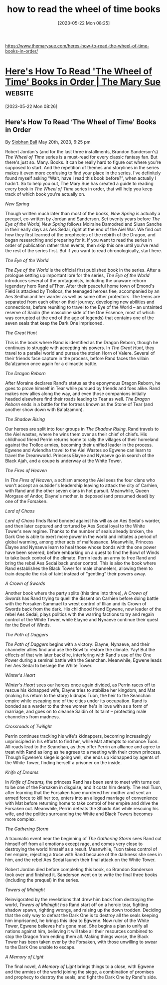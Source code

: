 #+title:      how to read the wheel of time books
#+date:       [2023-05-22 Mon 08:25]
#+filetags:   :books:fantasy:list:
#+identifier: 20230522T082537

https://www.themarysue.com/heres-how-to-read-the-wheel-of-time-books-in-order/

* [[https://www.themarysue.com/heres-how-to-read-the-wheel-of-time-books-in-order/][Here's How To Read 'The Wheel of Time' Books in Order | The Mary Sue]] :website:

[2023-05-22 Mon 08:26]

** Here's How To Read ‘The Wheel of Time' Books in Order

By [[https://www.themarysue.com/author/siobhan-ball/][Siobhan Ball]] May 20th, 2023, 6:25 pm

Robert Jordan's (and for the last three installments, Brandon Sanderson's) /The Wheel of Time/ series is a must-read for every classic fantasy fan. But there's just so. Many. Books. It can be really hard to figure out where you're supposed to start. And the repetition of themes and storylines in the series makes it even more confusing to find your place in the series. I've definitely found myself asking “Wait, have I read this book before?”, when actually I hadn't. So to help you out, The Mary Sue has created a guide to reading every book in /The Wheel of Time/ series in order, that will help you keep track of which book you're actually on.

**** /New Spring/
Though written much later than most of the books, /New Spring/ is actually a prequel, co-written by Jordan and Sanderson. Set twenty years before /The Eye of the World, New Spring/ follows Moiraine Damodred and Siuan Sanche in their early days as Aes Sedai, right at the end of the Aiel War. We find out how they first learned of the prophecies of the rebirth of the Dragon, and began researching and preparing for it. If you want to read the series in order of publication rather than events, then skip this one until you've read the rest of the series first. But if you want to read chronologically, start here.

**** /The Eye of the World/
/The Eye of the World/ is the official first published book in the series. After a prologue setting up important lore for the series, /The Eye of the World/ introduces several of the protagonists, including the unaware reborn legendary hero Rand al'Thor. After their peaceful home town of Emond's Field is attacked by Trollocs, the teenaged heroes flee, accompanied by an Aes Sedhai and her warder as well as some other protectors. The teens are separated from each other on their journey, developing new abilities and connections, before reuniting to travel to the Eye of the World -- an untainted reserve of Saidin (the masculine side of the One Essence, most of which was corrupted at the end of the age of legends) that contains one of the seven seals that keep the Dark One imprisoned.

**** /The Great Hunt/
This is the book where Rand is identified as the Dragon Reborn, though he continues to struggle with accepting his powers. In /The Great Hunt/, they travel to a parallel world and pursue the stolen Horn of Valere. Several of their friends face capture in the process, before Rand faces the villain Ba'alzamon once again for a climactic battle.

**** /The Dragon Reborn/
After Moraine declares Rand's status as the eponymous Dragon Reborn, he goes to prove himself in Tear while pursued by friends and foes alike. Rand makes new allies along the way, and even those companions initially headed elsewhere find their roads leading to Tear as well. /The Dragon Reborn/ ends in a battle for the fortress known as the Stone of Tear (and another show down with Ba'alzamon).

**** /The Shadow Rising/
Our heroes are split into four groups in /The Shadow Rising/. Rand travels to the Aiel wastes, where he wins them over as their chief of chiefs. His childhood friend Perrin returns home to rally the villages of their homeland against the Trolloc armies, becoming their unified leader in the process. Egwene and Aviendha travel to the Aiel Wastes so Egwene can learn to travel the Dreamworld. Princess Elayne and Nynaeve go in search of the Black Ajah, and a coupe is underway at the White Tower.

**** /The Fires of Heaven/
In /The Fires of Heaven/, a schism among the Aiel sees the four clans who won't accept an outsider's leadership leaving to attack the city of Carhien, with Rand and the other seven clans in hot pursuit. Meanwhile, Queen Morgase of Andor, Elayne's mother, is deposed (and presumed dead) by one of the Forsaken.

**** /Lord of Chaos/
/Lord of Chaos/ finds Rand bonded against his will as an Aes Sedai's warder, and then later captured and tortured by Aes Sedai loyal to the White Tower's new regime. Thanks to the number of seals already broken, the Dark One is able to exert more power in the world and initiates a period of global warming, among other acts of malfeasance. Meanwhile, Princess Elayne and Nynaeve learn to heal those whose bonds with the one power have been severed, before embarking on a quest to find the Bowl of Winds to take back control of the climate. Perrin leads an army to free Rand and bring the rebel Aes Sedai back under control. This is also the book where Rand establishes the Black Tower for male channelers, allowing them to train despite the risk of taint instead of “gentling” their powers away.

**** /A Crown of Swords/
Another book where the party splits (this time into three), /A Crown of Swords/ has Rand trying to quell the dissent on Carhien before doing battle with the Forsaken Sammael to wrest control of Illian and its Crown of Swords back from the dark. His childhood friend Egwene, now leader of the rebel Aes Sedai, plays politics with the warring factions to try and regain control of the White Tower, while Elayne and Nynaeve continue their quest for the Bowl of Winds.

**** /The Path of Daggers/
/The Path of Daggers/ begins with a victory: Elayne, Nynaeve, and their channeler allies find and use the Bowl to restore the climate. Yay! But the effects of that win later backfire, interfering with Rand's use of the One Power during a seminal battle with the Seanchan. Meanwhile, Egwene leads her Aes Sedai to besiege the White Tower.

**** /Winter's Heart/
/Winter's Heart/ sees our heroes once again divided, as Perrin races off to rescue his kidnapped wife, Elayne tries to stabilize her kingdom, and Mat (making his return to the story) kidnaps Tuon, the heir to the Seanchan empire while escaping one of the cities under its occupation. Rand is bonded as a warder to the three women he's in love with as a form of marriage, and goes on to cleanse Saidin of its taint -- protecting male channelers from madness.

**** /Crossroads of Twilight/
Perrin continues tracking his wife's kidnappers, becoming increasingly unprincipled in his efforts to find her, while Mat attempts to romance Tuon. All roads lead to the Seanchan, as they offer Perrin an alliance and agree to treat with Rand as long as he agrees to a meeting with their crown princess. Though Egwene's siege is going well, she ends up kidnapped by agents of the White Tower, finding herself a prisoner on the inside.

**** /Knife of Dreams/
In /Knife of Dreams,/ the princess Rand has been sent to meet with turns out to be one of the Forsaken in disguise, and it costs him dearly. The real Tuon, after learning that the Forsaken have murdered her mother and sent an armed force to kill her too, enters into an alleged marriage of convenience with Mat before returning home to take control of her empire and drive the Forsaken out. Meanwhile, Perrin defeats the Shaido Aiel while rescuing his wife, and the politics surrounding the White and Black Towers becomes more complex.

**** /The Gathering Storm/
A traumatic event near the beginning of /The Gathering Storm/ sees Rand cut himself off from all emotions except rage, and comes very close to destroying the world himself as a result. Meanwhile, Tuon takes control of her empire, rejecting a truce with Rand because of the darkness she sees in him, and the rebel Aes Sedai launch their final attack on the White Tower.

Robert Jordan died before completing this book, so Brandon Sanderson took over and finished it. Sanderson went on to write the final three books (including the prequel) in the series.

**** /Towers of Midnight/
Reinvigorated by the revelations that drew him back from destroying the world, /Towers of Midnight has/ Rand start off on a heroic tear, fighting shadow spawn, righting wrongs, and raising up the down trodden. Deciding that the only way to defeat the Dark One is to destroy all the seals keeping him imprisoned, he brings this idea to Egwene. Now ruler of the White Tower, Egwene believes he's gone mad. She begins a plan to unify all nations against him, believing it will take all their resources combined to stop the Dragon from ending them all. Making things worse, the Black Tower has been taken over by the Forsaken, with those unwilling to swear to the Dark One unable to escape.

**** /A Memory of Light/
The final novel, /A Memory of Light/ brings things to a close, with Egwene and the armies of the world joining the siege, a combination of promises and prophecy to destroy the seals, and fight the Dark One by Rand's side.
